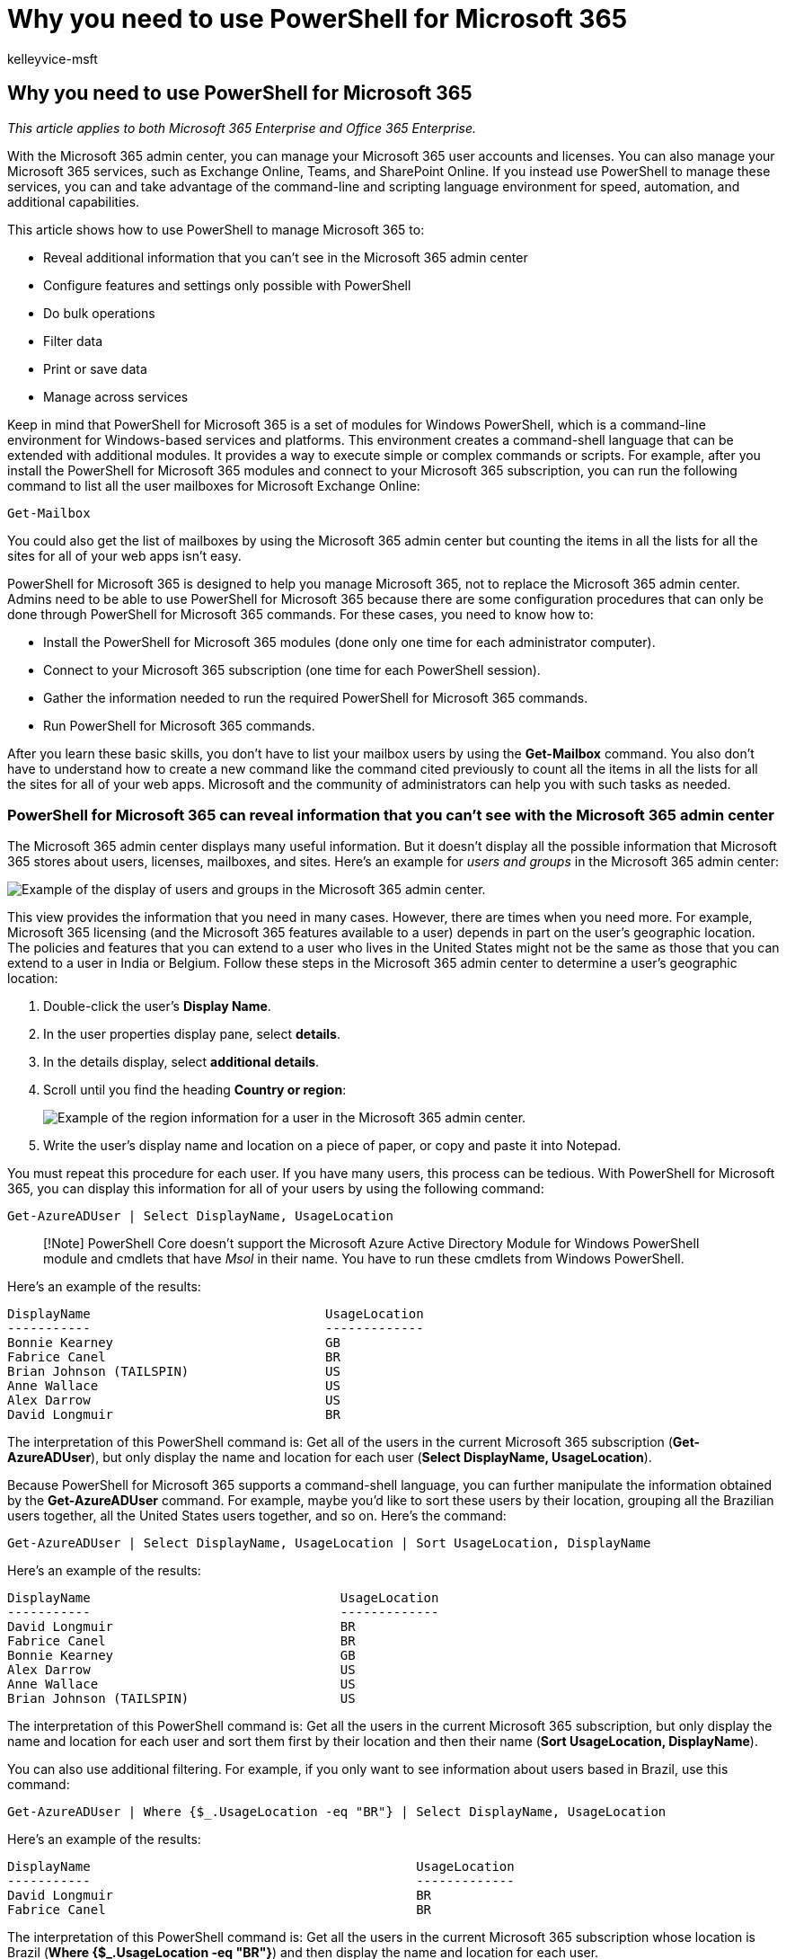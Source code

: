 = Why you need to use PowerShell for Microsoft 365
:audience: ITPro
:author: kelleyvice-msft
:description: Summary: Understand why you must use PowerShell to manage Microsoft 365, in some cases more efficiently and in other cases by necessity.
:f1.keywords: ["CSH"]
:manager: scotv
:ms.assetid: b3209b1a-40c7-4ede-8e78-8a88bb2adc8a
:ms.author: kvice
:ms.collection: Ent_O365
:ms.custom: admindeeplinkEXCHANGE
:ms.date: 07/17/2020
:ms.localizationpriority: medium
:ms.service: microsoft-365-enterprise
:ms.topic: overview

== Why you need to use PowerShell for Microsoft 365

_This article applies to both Microsoft 365 Enterprise and Office 365 Enterprise._

With the Microsoft 365 admin center, you can manage your Microsoft 365 user accounts and licenses.
You can also manage your Microsoft 365 services, such as Exchange Online, Teams, and SharePoint Online.
If you instead use PowerShell to manage these services, you can and take advantage of the command-line and scripting language environment for speed, automation, and additional capabilities.

This article shows how to use PowerShell to manage Microsoft 365 to:

* Reveal additional information that you can't see in the Microsoft 365 admin center
* Configure features and settings only possible with PowerShell
* Do bulk operations
* Filter data
* Print or save data
* Manage across services

Keep in mind that PowerShell for Microsoft 365 is a set of modules for Windows PowerShell, which is a command-line environment for Windows-based services and platforms.
This environment creates a command-shell language that can be extended with additional modules.
It provides a way to execute simple or complex commands or scripts.
For example, after you install the PowerShell for Microsoft 365 modules and connect to your Microsoft 365 subscription, you can run the following command to list all the user mailboxes for Microsoft Exchange Online:

[,powershell]
----
Get-Mailbox
----

You could also get the list of mailboxes by using the Microsoft 365 admin center but counting the items in all the lists for all the sites for all of your web apps isn't easy.

PowerShell for Microsoft 365 is designed to help you manage Microsoft 365, not to replace the Microsoft 365 admin center.
Admins need to be able to use PowerShell for Microsoft 365 because there are some configuration procedures that can only be done through PowerShell for Microsoft 365 commands.
For these cases, you need to know how to:

* Install the PowerShell for Microsoft 365 modules (done only one time for each administrator computer).
* Connect to your Microsoft 365 subscription (one time for each PowerShell session).
* Gather the information needed to run the required PowerShell for Microsoft 365 commands.
* Run PowerShell for Microsoft 365 commands.

After you learn these basic skills, you don't have to list your mailbox users by using the *Get-Mailbox* command.
You also don't have to understand how to create a new command like the command cited previously to count all the items in all the lists for all the sites for all of your web apps.
Microsoft and the community of administrators can help you with such tasks as needed.

=== PowerShell for Microsoft 365 can reveal information that you can't see with the Microsoft 365 admin center

The Microsoft 365 admin center displays many useful information.
But it doesn't display all the possible information that Microsoft 365 stores about users, licenses, mailboxes, and sites.
Here's an example for _users and groups_ in the Microsoft 365 admin center:

image::../media/o365-powershell-users-and-groups.png[Example of the display of users and groups in the Microsoft 365 admin center.]

This view provides the information that you need in many cases.
However, there are times when you need more.
For example, Microsoft 365 licensing (and the Microsoft 365 features available to a user) depends in part on the user's geographic location.
The policies and features that you can extend to a user who lives in the United States might not be the same as those that you can extend to a user in India or Belgium.
Follow these steps in the Microsoft 365 admin center to determine a user's geographic location:

. Double-click the user's *Display Name*.
. In the user properties display pane, select *details*.
. In the details display, select *additional details*.
. Scroll until you find the heading *Country or region*:
+
image::../media/o365-powershell-usage-location.png[Example of the region information for a user in the Microsoft 365 admin center.]

. Write the user's display name and location on a piece of paper, or copy and paste it into Notepad.

You must repeat this procedure for each user.
If you have many users, this process can be tedious.
With PowerShell for Microsoft 365, you can display this information for all of your users by using the following command:

[,powershell]
----
Get-AzureADUser | Select DisplayName, UsageLocation
----

____
[!Note] PowerShell Core doesn't support the Microsoft Azure Active Directory Module for Windows PowerShell module and cmdlets that have _Msol_ in their name.
You have to run these cmdlets from Windows PowerShell.
____

Here's an example of the results:

[,powershell]
----
DisplayName                               UsageLocation
-----------                               -------------
Bonnie Kearney                            GB
Fabrice Canel                             BR
Brian Johnson (TAILSPIN)                  US
Anne Wallace                              US
Alex Darrow                               US
David Longmuir                            BR
----

The interpretation of this PowerShell command is: Get all of the users in the current Microsoft 365 subscription (*Get-AzureADUser*), but only display the name and location for each user (*Select DisplayName, UsageLocation*).

Because PowerShell for Microsoft 365 supports a command-shell language, you can further manipulate the information obtained by the *Get-AzureADUser* command.
For example, maybe you'd like to sort these users by their location, grouping all the Brazilian users together, all the United States users together, and so on.
Here's the command:

[,powershell]
----
Get-AzureADUser | Select DisplayName, UsageLocation | Sort UsageLocation, DisplayName
----

Here's an example of the results:

[,powershell]
----
DisplayName                                 UsageLocation
-----------                                 -------------
David Longmuir                              BR
Fabrice Canel                               BR
Bonnie Kearney                              GB
Alex Darrow                                 US
Anne Wallace                                US
Brian Johnson (TAILSPIN)                    US
----

The interpretation of this PowerShell command is: Get all the users in the current Microsoft 365 subscription, but only display the name and location for each user and sort them first by their location and then their name (*Sort UsageLocation, DisplayName*).

You can also use additional filtering.
For example, if you only want to see information about users based in Brazil, use this command:

[,powershell]
----
Get-AzureADUser | Where {$_.UsageLocation -eq "BR"} | Select DisplayName, UsageLocation
----

Here's an example of the results:

[,powershell]
----
DisplayName                                           UsageLocation
-----------                                           -------------
David Longmuir                                        BR
Fabrice Canel                                         BR
----

The interpretation of this PowerShell command is: Get all the users in the current Microsoft 365 subscription whose location is Brazil (*Where {$_.UsageLocation -eq "BR"}*) and then display the name and location for each user.

*A note about large domains*

If you have a large domain with tens of thousands of users, trying some of the examples we show in this article could lead to throttling.
Based on factors like computing power and available network bandwidth, you may be trying to do too much at one time.
Large organizations might want to split some of these PowerShell operations into two commands.

For example, the following command returns all the user accounts and shows the name and location for each:

[,powershell]
----
Get-AzureADUser | Select DisplayName, UsageLocation
----

That works great for smaller domains.
But in a large organization, you might want to split that operation into two commands: one command to store the user account information in a variable and another to display the needed information.
Here's an example:

[,powershell]
----
$x = Get-AzureADUser
$x | Select DisplayName, UsageLocation
----

The interpretation of this set of PowerShell commands is:

. Get all the users in the current Microsoft 365 subscription and store the information in a variable named $x (*$x = Get-AzureADUser*).
. {blank}
+
[cols=2*]
|===
| Display the contents of the variable _$x_, but only include the name and location for each user (**$x
| Select DisplayName, UsageLocation**).
|===

=== Microsoft 365 has features that you can only configure with PowerShell for Microsoft 365

The Microsoft 365 admin center is intended to provide access to common, useful administrative tasks that apply to most environments.
In other words, the Microsoft 365 admin center was designed so that the typical administrator can carry out the most-common management tasks.
But there are some tasks that can't be done in the admin center.

For example, the Skype for Business Online admin center provides a few options for creating custom meeting invitations:

image::../media/o365-powershell-meeting-invitation.png[Example of the display of custom meeting invitations in the Skype for Business Online Admin center.]

With these settings, you can add a touch of personalization and professionalism to meeting invitations.
But there's more to meeting-configuration settings than simply creating custom meeting invitations.
For example, by default, meetings allow:

* Anonymous users to gain automatic entrance to each meeting.
* Attendees to record the meeting.
* All users from your organization to be designated as presenters when they join the meeting.

These settings aren't available from the Skype for Business Online admin center.
You can control them from PowerShell for Microsoft 365.
Here's a command that disables these three settings:

[,powershell]
----
Set-CsMeetingConfiguration -AdmitAnonymousUsersByDefault $False -AllowConferenceRecording $False -DesignateAsPresenter "None"
----

____
[!NOTE] To run this command, you must install the link:/skypeforbusiness/set-up-your-computer-for-windows-powershell/download-and-install-the-skype-for-business-online-connector[Skype for Business Online PowerShell Module].
____

The interpretation of this PowerShell command is:

. In the settings for new Skype for Business Online meetings (*Set-CsMeetingConfiguration*), disable allowing anonymous users to gain automatic entrance to meetings (*-AdmitAnonymousUsersByDefault $False*).
. Disable the ability for attendees to record meetings (*-AllowConferenceRecording $False*).
. Don't designate all users from your organization as presenters (*-DesignateAsPresenter "None"*).

To restore these default settings (enable the options), run this command:

[,powershell]
----
Set-CsMeetingConfiguration -AdmitAnonymousUsersByDefault $True -AllowConferenceRecording $True -DesignateAsPresenter "Company"
----

There are other similar scenarios as well, which is why administrators should know how to run PowerShell for Microsoft 365 commands.

=== PowerShell for Microsoft 365 is great for bulk operations

Visual interfaces like the Microsoft 365 admin center are most valuable when you have a single operation to do.
For example, if you need to disable one user account, you can use the admin center to quickly locate and clear a checkbox.
This may be easier than performing a similar operation in PowerShell.

But if you have to change many things or some selected things within a large set of other things, the Microsoft 365 admin center might not be the best tool.
For example, say you have to change the prefix on thousands of phone numbers or remove the specific user _Ken Myer_ from all your SharePoint Online sites.
How would you do that in the Microsoft 365 admin center?

For the last example, say you have several hundred SharePoint Online sites, and you don't know which ones Ken Meyer is a member of.
You would have to start at the Microsoft 365 admin center and then perform this procedure for each site:

. Select the *URL* of the site.
. In the *site collection properties* box, select the *Web Site Address* link to open the site.
. On the site, select *Share*.
. In the *Share* dialog box, select the link that shows all the users who have permissions to the site:
+
image::../media/o365-powershell-view-permissions.png[Example of viewing the members of a SharePoint Online site in the SharePoint Online Admin center.]

. In the *Shared With* dialog box, select *Advanced*.
. Scroll down the list of users, find and select Ken Myer (assuming he has permissions to the site), and then select *Remove User Permissions*.

This would take a _long_ time for several hundred sites.

The alternative is to run the following command in PowerShell for Microsoft 365 to remove Ken Myer from all your sites:

[,powershell]
----
Get-SPOSite | ForEach {Remove-SPOUser -Site $_.Url -LoginName "kenmyer@litwareinc.com"}
----

____
[!NOTE] This command requires that you install the link:/powershell/sharepoint/sharepoint-online/connect-sharepoint-online[SharePoint Online PowerShell module].
____

The interpretation of this PowerShell command is: Get all of the SharePoint sites in the current Microsoft 365 subscription (*Get-SPOSite*) and for each site remove Ken Meyer from the list of users who can access it (*ForEach {Remove-SPOUser -Site $_.Url -LoginName "kenmyer\@litwareinc.com"}*).

We tell Microsoft 365 to remove Ken Meyer from every site, including those that he doesn't have access to.
So the results will show errors for those sites that he doesn't have access to.
We can use an additional condition on this command to remove Ken Meyer only from the sites that have him on their login list.
But the errors that are returned cause no harm to the sites themselves.
This command might take a few minutes to run against hundreds of sites, rather than hours of working through the Microsoft 365 admin center.

Here's another bulk operation example.
Use this command to add _Bonnie Kearney_, a new SharePoint administrator, to all sites in the organization:

[,powershell]
----
Get-SPOSite | ForEach {Add-SPOUser -Site $_.Url -LoginName "bkearney@litwareinc.com" -Group "Members"}
----

The interpretation of this PowerShell command is: Get all the SharePoint sites in the current Microsoft 365 subscription and for each site allow Bonnie Kearney access by adding her login name to the Members group of the site (*ForEach {Add-SPOUser -Site $_.Url -LoginName "bkearney\@litwareinc.com" -Group "Members"}*).

=== PowerShell for Microsoft 365 is great at filtering data

The Microsoft 365 admin center provides several ways to filter your data to easily locate a targeted subset of information.
For example, Exchange makes it easy to filter on practically any property of a user mailbox.
For example, here's the list of mailboxes for all the users who live in the city of Bloomington:

image::../media/o365-powershell-advanced-search.png[Example of doing an advanced search in the Microsoft 365 admin center for the list of mailboxes for all the users who live in the city of Bloomington.]

The https://go.microsoft.com/fwlink/p/?linkid=2059104[Exchange admin center] also lets you combine filter criteria.
For example, you can find the mailboxes for all the people who live in Bloomington and work in the Finance department.

But there are limitations to what you can do in the Exchange Admin center.
For example, you couldn't as easily find the mailboxes of people who live in Bloomington _or_ San Diego, or the mailboxes for all people who don't live in Bloomington.

You can use the following PowerShell for Microsoft 365 command to get a list of mailboxes for all the people who live in Bloomington or San Diego:

[,powershell]
----
Get-User | Where {$_.RecipientTypeDetails -eq "UserMailbox" -and ($_.City -eq "San Diego" -or $_.City -eq "Bloomington")} | Select DisplayName, City
----

Here's an example of the results:

[,powershell]
----
DisplayName                              City
-----------                              ----
Alex Darrow                              San Diego
Bonnie Kearney                           San Diego
Julian Isla                              Bloomington
Rob Young                                Bloomington
----

The interpretation of this PowerShell command is: Get all the users in the current Microsoft 365 subscription who have a mailbox in the city of San Diego or Bloomington (*Where {$_.RecipientTypeDetails -eq "UserMailbox" -and ($_.City -eq "San Diego" -or $_.City -eq "Bloomington")}*), and then display the name and city for each (*Select DisplayName, City*).

And here's the command to list all the mailboxes for people who live anywhere except Bloomington:

[,powershell]
----
Get-User | Where {$_.RecipientTypeDetails -eq "UserMailbox" -and $_.City -ne "Bloomington"} | Select DisplayName, City
----

Here's an example of the results:

[,powershell]
----
DisplayName                               City
-----------                               ----
MOD Administrator                         Redmond
Alex Darrow                               San Diego
Allie Bellew                              Bellevue
Anne Wallace                              Louisville
Aziz Hassouneh                            Cairo
Belinda Newman                            Charlotte
Bonnie Kearney                            San Diego
David Longmuir                            Waukesha
Denis Dehenne                             Birmingham
Garret Vargas                             Seattle
Garth Fort                                Tulsa
Janet Schorr                              Bellevue
----

The interpretation of this PowerShell command is: Get all the users in the current Microsoft 365 subscription who have a mailbox not located in the city of Bloomington (*Where {$_.RecipientTypeDetails -eq "UserMailbox" -and $_.City -ne "Bloomington"}*), and then display the name and city for each.

==== Use wildcards

You can also use wildcard characters in your PowerShell filters to match part of a name.
For example, suppose you're looking for a user account.
All you can remember is that the user's last name was _Anderson_ or maybe _Henderson_ or _Jorgenson_.

You could track down that user in the Microsoft 365 admin center by using the search tool and carrying out three different searches:

* One for  _Anderson_
* One for  _Henderson_
* One for  _Jorgenson_

Because all three of these names end in "son", you can tell PowerShell to display all the users whose name ends in "son".
Here's the command:

[,powershell]
----
Get-User -Filter '{LastName -like "*son"}'
----

The interpretation of this PowerShell command is: Get all the users in the current Microsoft 365 subscription, but use a filter that only lists the users whose last names end in "son" (*-Filter '{LastName -like "*son"}'*).
The * stands for any set of characters, which are letters in the user's last name.

=== PowerShell for Microsoft 365 makes it easy to print or save data

The Microsoft 365 admin center lets you view lists of data.
Here's an example of the Skype for Business Online admin center displaying a list of users who have been enabled for Skype for Business Online:

image::../media/o365-powershell-lync-users.png[Example of the Skype for Business Online Admin center displaying a list of users who have been enabled for Skype for Business Online.]

To save that information to a file, you must paste it into a document or Microsoft Excel worksheet.
Either case might require additional formatting.
Additionally, the Microsoft 365 admin center doesn't provide a way to directly print the displayed list.

Fortunately, you can use PowerShell to not only display the list but to save it to a file that can be easily imported into Excel.
Here's an example command to save Skype for Business Online user data to a comma-separated values (CSV) file, which can then be easily imported as a table in an Excel worksheet:

[,powershell]
----
Get-CsOnlineUser | Select DisplayName, UserPrincipalName, UsageLocation | Export-Csv -Path "C:\Logs\SfBUsers.csv" -NoTypeInformation
----

Here's an example of the results:

image::../media/o365-powershell-data-in-excel.png[Example of a table imported into an Excel worksheet for Skype for Business Online user data that was saved to a comma-separated values file.]

The interpretation of this PowerShell command is: Get all the Skype for Business Online users in the current Microsoft 365 subscription (*Get-CsOnlineUser*);
obtain only the user name, UPN, and location (*Select DisplayName, UserPrincipalName, UsageLocation*);
and then save that information in a CSV file named C:\Logs\SfBUsers.csv (*Export-Csv -Path "C:\Logs\SfBUsers.csv" -NoTypeInformation*).

You can also use options to save this list as an XML file or an HTML page.
In fact, with additional PowerShell commands, you could save it directly as an Excel file, with any custom formatting you want.

You can also send the output of a PowerShell command that displays a list directly to the default printer in Windows.
Here's an example command:

[,powershell]
----
Get-CsOnlineUser | Select DisplayName, UserPrincipalName, UsageLocation | Out-Printer
----

Here's what your printed document will look like:

image::../media/o365-powershell-printed-data.png[Example of a printed document that was the output of a PowerShell command sent directly to the default printer in Windows.]

The interpretation of this PowerShell command is: Get all the Skype for Business Online users in the current Microsoft 365 subscription;
obtain only the user name, UPN, and location;
and then send that information to the default Windows printer (*Out-Printer*).

[cols=2*]
|===
| The printed document has the same simple formatting as the display in the PowerShell command window.
To get a hard copy, just add **
| Out-Printer** to the end of the command.
|===

=== PowerShell for Microsoft 365 lets you manage across server products

The components that make up Microsoft 365 are designed to work together.
For example, suppose you add a new user to Microsoft 365, and you specify such information as the user's department and phone number.
That information will then be available if you access the user's information in any of the Microsoft 365 services: Skype for Business Online, Exchange, or SharePoint.

But that's for common information that spans the suite of products.
Product-specific information, such as information about a user's Exchange mailbox, isn't typically available across the suite.
For example, information about whether a user's mailbox is enabled or not is available only in the Exchange admin center.

Suppose you'd like to make a report that shows the following information for all your users:

* The user's display name
* Whether the user is licensed for Microsoft 365
* Whether the user's Exchange mailbox has been enabled
* Whether the user is enabled for Skype for Business Online

You can't easily produce such a report in the Microsoft 365 admin center.
Instead, you would have to create a separate document to store the information, such as an Excel worksheet.
Then, get all the user names and licensing information from the Microsoft 365 admin center, get mailbox information from the https://go.microsoft.com/fwlink/p/?linkid=2059104[Exchange admin center], get Skype for Business Online information from the Skype for Business Online Admin center, and then combine that information.

The alternative is to use a PowerShell script to compile the report for you.

The following example script is more complicated than the commands you've seen so far in this article.
But, it shows the potential of using PowerShell to create information views that are difficult to get otherwise.
Here's the script to compile and display the list you need:

[,powershell]
----
$x = Get-AzureADUser

foreach ($i in $x)
    {
      $y = Get-Mailbox -Identity $i.UserPrincipalName
      $i | Add-Member -MemberType NoteProperty -Name IsMailboxEnabled -Value $y.IsMailboxEnabled

      $y = Get-CsOnlineUser -Identity $i.UserPrincipalName
      $i | Add-Member -MemberType NoteProperty -Name EnabledForSfB -Value $y.Enabled
    }

$x | Select DisplayName, IsLicensed, IsMailboxEnabled, EnabledforSfB
----

Here's an example of the results:

[,powershell]
----
DisplayName             IsLicensed   IsMailboxEnabled   EnabledForSfB
-----------             ----------   ----------------   --------------
Bonnie Kearney          True         True               True
Fabrice Canel           True         True               True
Brian Johnson           False        True               False
Anne Wallace            True         True               True
Alex Darrow             True         True               True
David Longmuir          True         True               True
Katy Jordan             False        True               False
Molly Dempsey           False        True               False
----

The interpretation of this PowerShell script is:

. Get all the users in the current Microsoft 365 subscription and store the information in a variable that's named _$x_ (*$x = Get-AzureADUser*).
. Start a loop that runs over all the users in the variable $x (*foreach ($i in $x)*).
. Define a variable named _$y_ and store the user's mailbox information in it (*$y = Get-Mailbox -Identity $i.UserPrincipalName*).
. {blank}
+
[cols=2*]
|===
| Add a new property to the user information that's named _IsMailBoxEnabled_.
Set it to the value of the IsMailBoxEnabled property of the user's mailbox (**$i
| Add-Member -MemberType NoteProperty -Name IsMailboxEnabled -Value $y.IsMailboxEnabled**).
|===

. Define a variable named _$y_, and store the user's Skype for Business Online information in it (*$y = Get-CsOnlineUser -Identity $i.UserPrincipalName*).
. {blank}
+
[cols=2*]
|===
| Add a new property to the user information that's named _EnabledForSfB_.
Set it to the value of the Enabled property of the user's Skype for Business Online information (**$i
| Add-Member -MemberType NoteProperty -Name EnabledForSfB -Value $y.Enabled**).
|===

. {blank}
+
[cols=2*]
|===
| Display the list of users, but include only their name, whether they are licensed, and the two new properties that indicate whether their mailbox is enabled and whether they are enabled for Skype for Business Online (**$x
| Select DisplayName, IsLicensed, IsMailboxEnabled, EnabledforSfB**).
|===

=== See also

xref:getting-started-with-microsoft-365-powershell.adoc[Get started with PowerShell for Microsoft 365]

xref:manage-user-accounts-and-licenses-with-microsoft-365-powershell.adoc[Manage Microsoft 365 user accounts, licenses, and groups with PowerShell]

xref:use-windows-powershell-to-create-reports-in-microsoft-365.adoc[Use Windows PowerShell to create reports in Microsoft 365]
